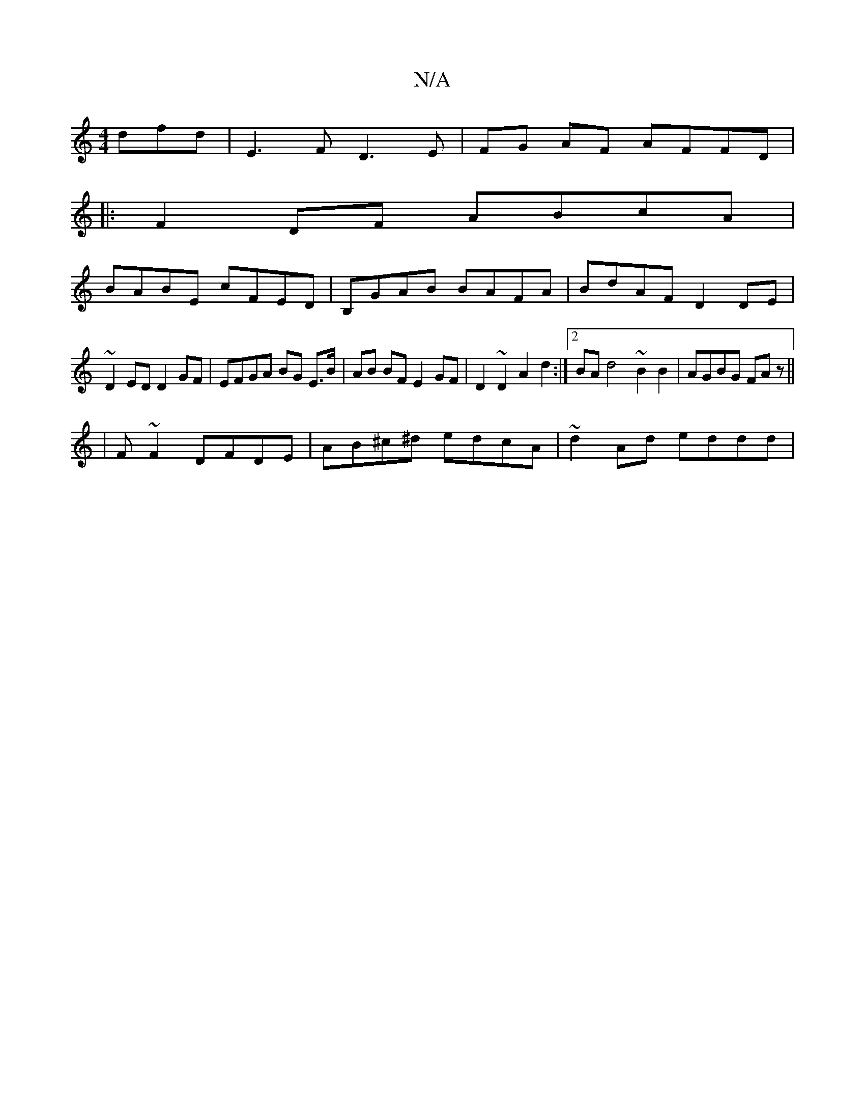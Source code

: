 X:1
T:N/A
M:4/4
R:N/A
K:Cmajor
dfd | E3 F D3 E|FG AF AFFD|
|:F2DF ABcA|
BABE cFED|B,GAB BAFA | BdAF D2 DE |
~D2ED D2 GF | EFGA BG E>B | AB BF E2 GF | D2 ~D2 A2 d2 :|2 BAd4 ~B2B2|AGBG FA z ||
|F ~F2 DFDE |AB^c^d edcA | ~d2 Ad eddd |